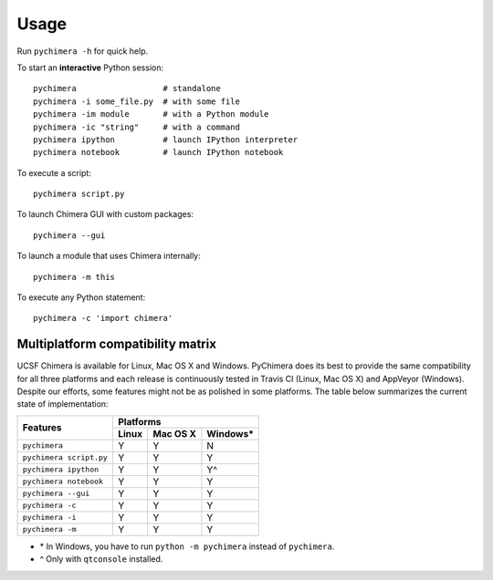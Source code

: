 Usage
=====

Run ``pychimera -h`` for quick help.

To start an **interactive** Python session:

::

    pychimera                  # standalone
    pychimera -i some_file.py  # with some file
    pychimera -im module       # with a Python module
    pychimera -ic "string"     # with a command
    pychimera ipython          # launch IPython interpreter
    pychimera notebook         # launch IPython notebook


To execute a script:

::

    pychimera script.py

To launch Chimera GUI with custom packages:

::

    pychimera --gui


To launch a module that uses Chimera internally:

::

    pychimera -m this

To execute any Python statement:

::

    pychimera -c 'import chimera'


.. _multiplatform:

Multiplatform compatibility matrix
----------------------------------

UCSF Chimera is available for Linux, Mac OS X and Windows. PyChimera does its best to provide the same compatibility for all three platforms and each release is continuously tested in Travis CI (Linux, Mac OS X) and AppVeyor (Windows). Despite our efforts, some features might not be as polished in some platforms. The table below summarizes the current state of implementation:

+-------------------------+-----------------------------+
|                         | Platforms                   |
+       Features          +-------+----------+----------+
|                         | Linux | Mac OS X | Windows* |
+=========================+=======+==========+==========+
| ``pychimera``           |   Y   |     Y    |    N     |
+-------------------------+-------+----------+----------+
| ``pychimera script.py`` |   Y   |     Y    |    Y     |
+-------------------------+-------+----------+----------+
| ``pychimera ipython``   |   Y   |     Y    |    Y^    |
+-------------------------+-------+----------+----------+
| ``pychimera notebook``  |   Y   |     Y    |    Y     |
+-------------------------+-------+----------+----------+
| ``pychimera --gui``     |   Y   |     Y    |    Y     |
+-------------------------+-------+----------+----------+
| ``pychimera -c``        |   Y   |     Y    |    Y     |
+-------------------------+-------+----------+----------+
| ``pychimera -i``        |   Y   |     Y    |    Y     |
+-------------------------+-------+----------+----------+
| ``pychimera -m``        |   Y   |     Y    |    Y     |
+-------------------------+-------+----------+----------+

- \* In Windows, you have to run ``python -m pychimera`` instead of ``pychimera``.
- ^ Only with ``qtconsole`` installed.